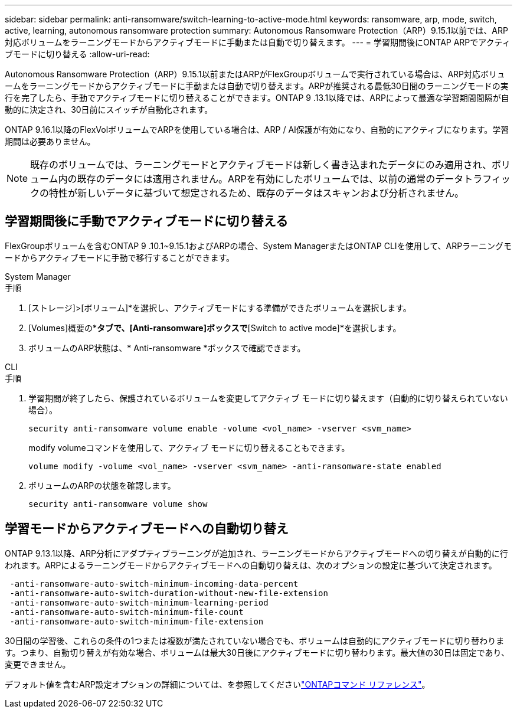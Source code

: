 ---
sidebar: sidebar 
permalink: anti-ransomware/switch-learning-to-active-mode.html 
keywords: ransomware, arp, mode, switch, active, learning, autonomous ransomware protection 
summary: Autonomous Ransomware Protection（ARP）9.15.1以前では、ARP対応ボリュームをラーニングモードからアクティブモードに手動または自動で切り替えます。 
---
= 学習期間後にONTAP ARPでアクティブモードに切り替える
:allow-uri-read: 


[role="lead"]
Autonomous Ransomware Protection（ARP）9.15.1以前またはARPがFlexGroupボリュームで実行されている場合は、ARP対応ボリュームをラーニングモードからアクティブモードに手動または自動で切り替えます。ARPが推奨される最低30日間のラーニングモードの実行を完了したら、手動でアクティブモードに切り替えることができます。ONTAP 9 .13.1以降では、ARPによって最適な学習期間間隔が自動的に決定され、30日前にスイッチが自動化されます。

ONTAP 9.16.1以降のFlexVolボリュームでARPを使用している場合は、ARP / AI保護が有効になり、自動的にアクティブになります。学習期間は必要ありません。


NOTE: 既存のボリュームでは、ラーニングモードとアクティブモードは新しく書き込まれたデータにのみ適用され、ボリューム内の既存のデータには適用されません。ARPを有効にしたボリュームでは、以前の通常のデータトラフィックの特性が新しいデータに基づいて想定されるため、既存のデータはスキャンおよび分析されません。



== 学習期間後に手動でアクティブモードに切り替える

FlexGroupボリュームを含むONTAP 9 .10.1~9.15.1およびARPの場合、System ManagerまたはONTAP CLIを使用して、ARPラーニングモードからアクティブモードに手動で移行することができます。

[role="tabbed-block"]
====
.System Manager
--
.手順
. [ストレージ]>[ボリューム]*を選択し、アクティブモードにする準備ができたボリュームを選択します。
. [Volumes]概要の*[Security]*タブで、[Anti-ransomware]ボックスで*[Switch to active mode]*を選択します。
. ボリュームのARP状態は、* Anti-ransomware *ボックスで確認できます。


--
.CLI
--
.手順
. 学習期間が終了したら、保護されているボリュームを変更してアクティブ モードに切り替えます（自動的に切り替えられていない場合）。
+
[source, cli]
----
security anti-ransomware volume enable -volume <vol_name> -vserver <svm_name>
----
+
modify volumeコマンドを使用して、アクティブ モードに切り替えることもできます。

+
[source, cli]
----
volume modify -volume <vol_name> -vserver <svm_name> -anti-ransomware-state enabled
----
. ボリュームのARPの状態を確認します。
+
[source, cli]
----
security anti-ransomware volume show
----


--
====


== 学習モードからアクティブモードへの自動切り替え

ONTAP 9.13.1以降、ARP分析にアダプティブラーニングが追加され、ラーニングモードからアクティブモードへの切り替えが自動的に行われます。ARPによるラーニングモードからアクティブモードへの自動切り替えは、次のオプションの設定に基づいて決定されます。

[listing]
----
 -anti-ransomware-auto-switch-minimum-incoming-data-percent
 -anti-ransomware-auto-switch-duration-without-new-file-extension
 -anti-ransomware-auto-switch-minimum-learning-period
 -anti-ransomware-auto-switch-minimum-file-count
 -anti-ransomware-auto-switch-minimum-file-extension
----
30日間の学習後、これらの条件の1つまたは複数が満たされていない場合でも、ボリュームは自動的にアクティブモードに切り替わります。つまり、自動切り替えが有効な場合、ボリュームは最大30日後にアクティブモードに切り替わります。最大値の30日は固定であり、変更できません。

デフォルト値を含むARP設定オプションの詳細については、を参照してくださいlink:https://docs.netapp.com/us-en/ontap-cli/security-anti-ransomware-volume-auto-switch-to-enable-mode-show.html["ONTAPコマンド リファレンス"^]。
